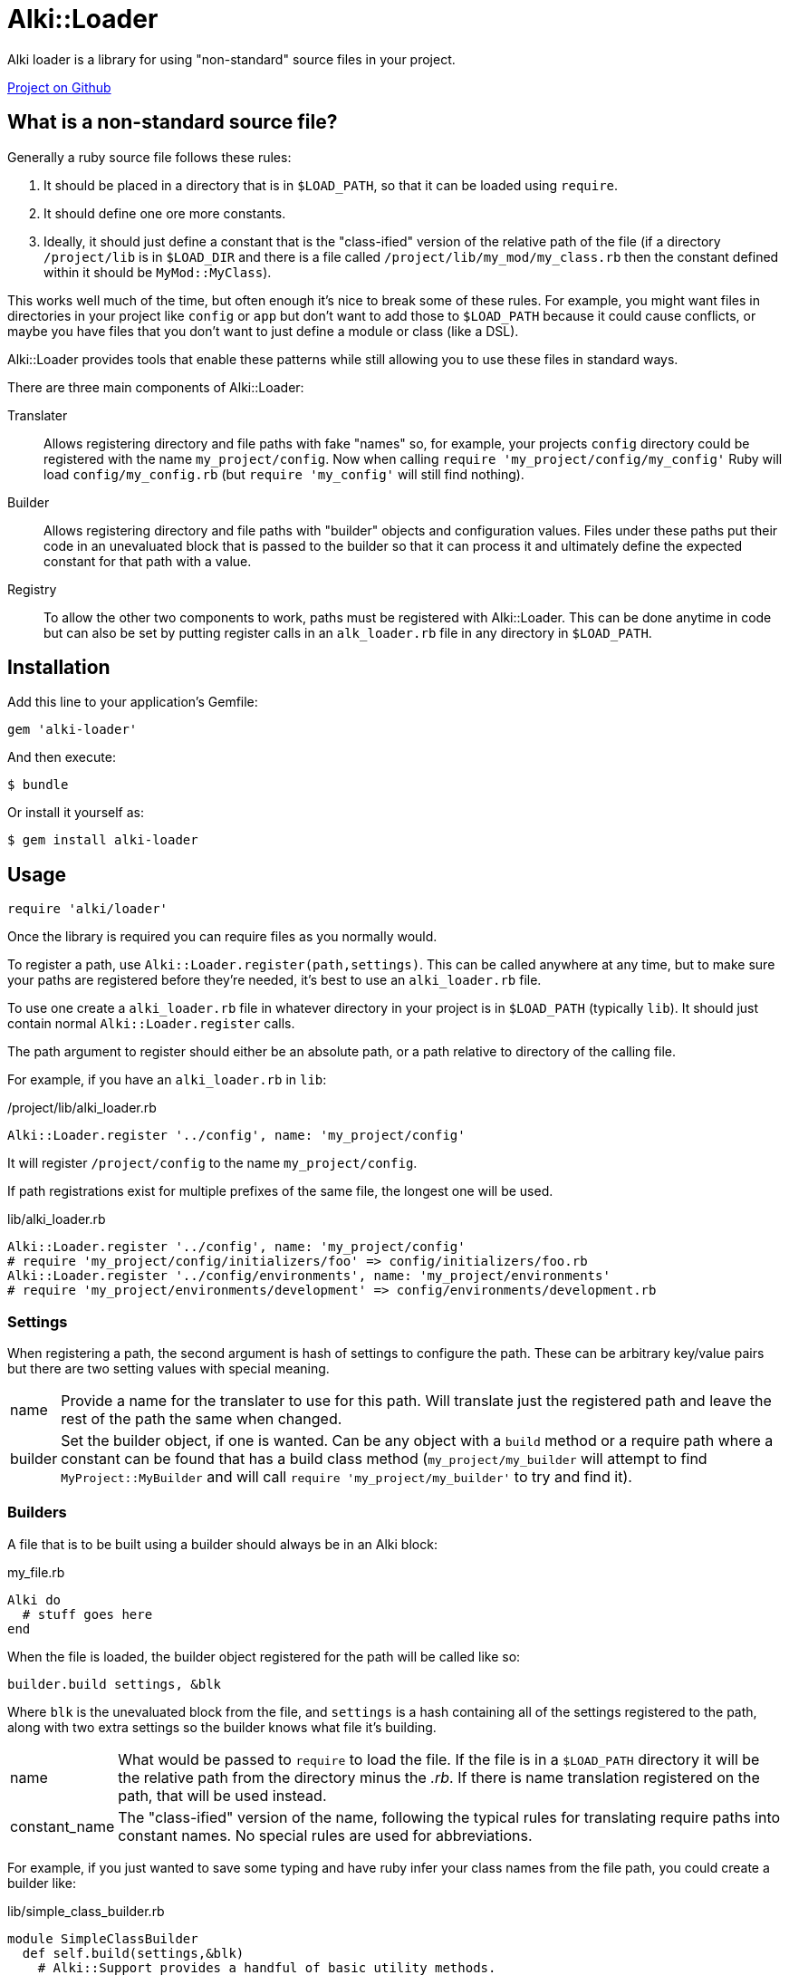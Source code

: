 Alki::Loader
===========

Alki loader is a library for using "non-standard" source files in your project.

https://github.com/alki-projects/alki-loader[Project on Github]

What is a non-standard source file?
-----------------------------------

Generally a ruby source file follows these rules:

1. It should be placed in a directory that is in `$LOAD_PATH`, so that it can be loaded using `require`.
2. It should define one ore more constants.
3. Ideally, it should just define a constant that is the "class-ified" version of the relative path of the
   file (if a directory `/project/lib` is in `$LOAD_DIR` and there is a file called `/project/lib/my_mod/my_class.rb`
   then the constant defined within it should be `MyMod::MyClass`).

This works well much of the time, but often enough it's nice to break some of these rules.
For example, you might want files in directories in your project like `config` or `app` but don't want
to add those to `$LOAD_PATH` because it could cause conflicts, or maybe you have files that you don't
want to just define a module or class (like a DSL).

Alki::Loader provides tools that enable these patterns while still allowing you to use these files
in standard ways.

There are three main components of Alki::Loader:

Translater:: Allows registering directory and file paths with fake "names" so, for example, your
         projects `config` directory could be registered with the name `my_project/config`. Now
         when calling `require 'my_project/config/my_config'` Ruby will load `config/my_config.rb`
         (but `require 'my_config'` will still find nothing).

Builder:: Allows registering directory and file paths with "builder" objects and configuration values.
          Files under these paths put their code in an unevaluated block that is passed to the builder
          so that it can process it and ultimately define the expected constant for that path with
          a value.

Registry:: To allow the other two components to work, paths must be registered with Alki::Loader. This
           can be done anytime in code but can also be set by putting register calls in an `alk_loader.rb`
           file in any directory in `$LOAD_PATH`.

## Installation

Add this line to your application's Gemfile:

```ruby
gem 'alki-loader'
```

And then execute:

    $ bundle

Or install it yourself as:

    $ gem install alki-loader

## Usage

```ruby
require 'alki/loader'
```

Once the library is required you can require files as you normally would.

To register a path, use `Alki::Loader.register(path,settings)`. This can be called anywhere at any
time, but to make sure your paths are registered before they're needed, it's best to use an
`alki_loader.rb` file.

To use one create a `alki_loader.rb` file in whatever directory in your project is in `$LOAD_PATH`
(typically `lib`). It should just contain normal `Alki::Loader.register` calls.

The path argument to register should either be an absolute path, or a path relative to directory of the calling file.

For example, if you have an `alki_loader.rb` in `lib`:

./project/lib/alki_loader.rb
```ruby
Alki::Loader.register '../config', name: 'my_project/config'
```

It will register `/project/config` to the name `my_project/config`.

If path registrations exist for multiple prefixes of the same file, the longest one will be used.

.lib/alki_loader.rb
```ruby
Alki::Loader.register '../config', name: 'my_project/config'
# require 'my_project/config/initializers/foo' => config/initializers/foo.rb
Alki::Loader.register '../config/environments', name: 'my_project/environments'
# require 'my_project/environments/development' => config/environments/development.rb
```
### Settings

When registering a path, the second argument is hash of settings to configure the path. These can be
arbitrary key/value pairs but there are two setting values with special meaning.

[horizontal]
name:: Provide a name for the translater to use for this path. Will translate just the registered
       path and leave the rest of the path the same when changed.
builder:: Set the builder object, if one is wanted. Can be any object with a `build` method or a require
          path where a constant can be found that has a build class method (`my_project/my_builder` will
          attempt to find `MyProject::MyBuilder` and will call `require 'my_project/my_builder'`
          to try and find it).

### Builders

A file that is to be built using a builder should always be in an Alki block:

.my_file.rb
```ruby
Alki do
  # stuff goes here
end
```

When the file is loaded, the builder object registered for the path will be called like so:

```ruby
builder.build settings, &blk
```

Where `blk` is the unevaluated block from the file, and `settings` is a hash containing all of the
settings registered to the path, along with two extra settings so the builder knows what file it's
building.

[horizontal]
name:: What would be passed to `require` to load the file. If the file is in a `$LOAD_PATH` directory
       it will be the relative path from the directory minus the '.rb'. If there is name translation
       registered on the path, that will be used instead.
constant_name:: The "class-ified" version of the name, following the typical rules for translating
                require paths into constant names. No special rules are used for abbreviations.

For example, if you just wanted to save some typing and have ruby
infer your class names from the file path,
you could create a builder like:

.lib/simple_class_builder.rb
```ruby
module SimpleClassBuilder
  def self.build(settings,&blk)
    # Alki::Support provides a handful of basic utility methods.
    # create_constant will create the named constant with the given value. 
    klass = Class.new(&blk)
    Alki::Support.create_constant settings[:constant_name], klass
  end
end
```

Then register it with alki_loader.

.lib/alki_loader.rb
```ruby
Alki::Loader.register 'my_project', builder: 'simple_class_builder'
```

Now classes can be added.

.lib/my_project/my_class.rb
```ruby
Alki do
  def self.hello
    puts "Hello World"
  end
end
```

.lib/my_project.rb
```ruby
require 'alki/loader'
require 'my_project/my_class'
```

Now we can reference `MyProject::MyClass` normally.

```
$ bundle exec irb -Ilib
2.4.1 :001 > require 'my_project'
 => true 
2.4.1 :002 > MyProject::MyClass.hello
Hello World
 => nil 
2.4.1 :003 > 
```

## Contributing

Bug reports and pull requests are welcome on GitHub at https://github.com/alki-project/alki-loader. This project is intended to be a safe, welcoming space for collaboration, and contributors are expected to adhere to the http://contributor-covenant.org[Contributor Covenant] code of conduct.


## License

The gem is available as open source under the terms of the http://opensource.org/licenses/MIT[MIT License].

